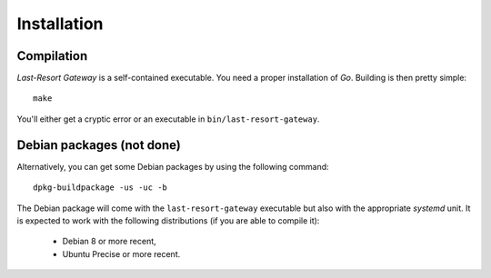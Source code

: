 Installation
============

Compilation
-----------

*Last-Resort Gateway* is a self-contained executable. You need a
proper installation of *Go*. Building is then pretty simple::

    make

You'll either get a cryptic error or an executable in ``bin/last-resort-gateway``.

Debian packages (not done)
--------------------------

Alternatively, you can get some Debian packages by using the following command::

    dpkg-buildpackage -us -uc -b

The Debian package will come with the ``last-resort-gateway``
executable but also with the appropriate *systemd* unit. It is
expected to work with the following distributions (if you are able to
compile it):

 - Debian 8 or more recent,
 - Ubuntu Precise or more recent.
